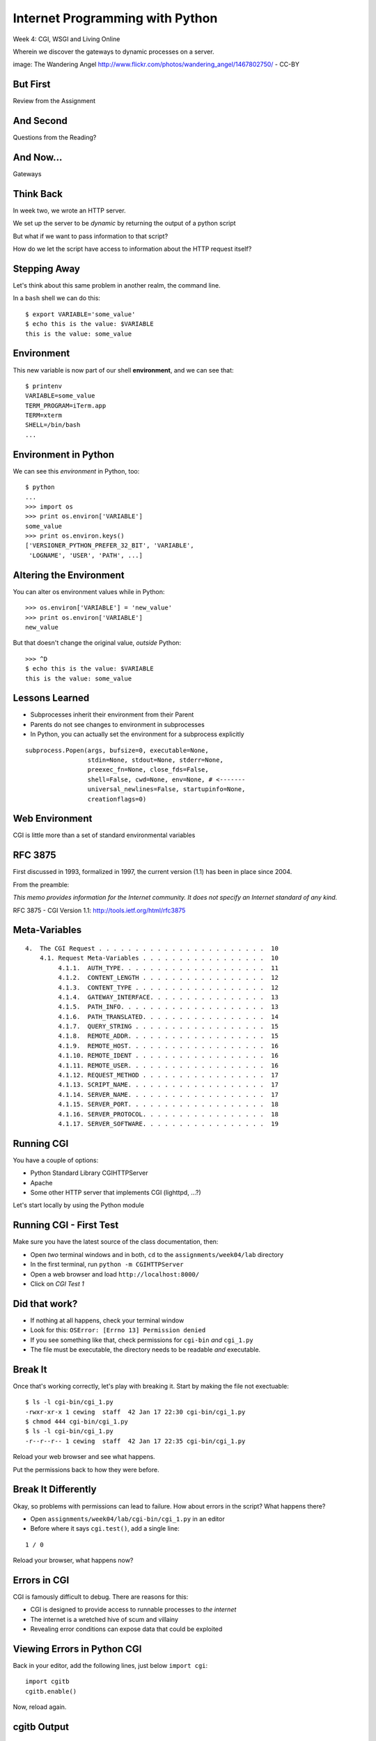 Internet Programming with Python
================================

.. image:: img/gateway.jpg
    :align: left
    :width: 50%

Week 4: CGI, WSGI and Living Online

.. class:: intro-blurb

Wherein we discover the gateways to dynamic processes on a server.

.. class:: image-credit

image: The Wandering Angel http://www.flickr.com/photos/wandering_angel/1467802750/ - CC-BY

But First
---------

.. class:: big-centered

Review from the Assignment

And Second
----------

.. class:: big-centered

Questions from the Reading?

And Now...
----------

.. class:: big-centered

Gateways

Think Back
----------

In week two, we wrote an HTTP server.

We set up the server to be *dynamic* by returning the output of a python
script

.. class:: incremental

But what if we want to pass information to that script?

.. class:: incremental

How do we let the script have access to information about the HTTP request
itself?

Stepping Away
-------------

Let's think about this same problem in another realm, the command line.

.. class:: incremental

In a ``bash`` shell we can do this:

.. class:: incremental

::

    $ export VARIABLE='some_value'
    $ echo this is the value: $VARIABLE
    this is the value: some_value

Environment
-----------

This new variable is now part of our shell **environment**, and we can see that:

.. class:: incremental

::

    $ printenv
    VARIABLE=some_value
    TERM_PROGRAM=iTerm.app
    TERM=xterm
    SHELL=/bin/bash
    ...

Environment in Python
---------------------

We can see this *environment* in Python, too::

    $ python
    ...
    >>> import os
    >>> print os.environ['VARIABLE']
    some_value
    >>> print os.environ.keys()
    ['VERSIONER_PYTHON_PREFER_32_BIT', 'VARIABLE', 
     'LOGNAME', 'USER', 'PATH', ...]

Altering the Environment
------------------------

You can alter os environment values while in Python::

    >>> os.environ['VARIABLE'] = 'new_value'
    >>> print os.environ['VARIABLE']
    new_value

.. class:: incremental

But that doesn't change the original value, *outside* Python:

.. class:: incremental

::

    >>> ^D
    $ echo this is the value: $VARIABLE
    this is the value: some_value

Lessons Learned
---------------

.. class:: incremental

* Subprocesses inherit their environment from their Parent
* Parents do not see changes to environment in subprocesses
* In Python, you can actually set the environment for a subprocess explicitly

.. class:: incremental small

::

    subprocess.Popen(args, bufsize=0, executable=None, 
                     stdin=None, stdout=None, stderr=None, 
                     preexec_fn=None, close_fds=False, 
                     shell=False, cwd=None, env=None, # <-------
                     universal_newlines=False, startupinfo=None, 
                     creationflags=0)

Web Environment
---------------

.. class:: big-centered

CGI is little more than a set of standard environmental variables

RFC 3875
--------

First discussed in 1993, formalized in 1997, the current version (1.1) has
been in place since 2004.

From the preamble:

.. class:: center

*This memo provides information for the Internet community. It does not specify
an Internet standard of any kind.*

.. class:: image-credit

RFC 3875 - CGI Version 1.1: http://tools.ietf.org/html/rfc3875

Meta-Variables
--------------

.. class:: small

::

    4.  The CGI Request . . . . . . . . . . . . . . . . . . . . . . .  10
        4.1. Request Meta-Variables . . . . . . . . . . . . . . . . .  10
             4.1.1.  AUTH_TYPE. . . . . . . . . . . . . . . . . . . .  11
             4.1.2.  CONTENT_LENGTH . . . . . . . . . . . . . . . . .  12
             4.1.3.  CONTENT_TYPE . . . . . . . . . . . . . . . . . .  12
             4.1.4.  GATEWAY_INTERFACE. . . . . . . . . . . . . . . .  13
             4.1.5.  PATH_INFO. . . . . . . . . . . . . . . . . . . .  13
             4.1.6.  PATH_TRANSLATED. . . . . . . . . . . . . . . . .  14
             4.1.7.  QUERY_STRING . . . . . . . . . . . . . . . . . .  15
             4.1.8.  REMOTE_ADDR. . . . . . . . . . . . . . . . . . .  15
             4.1.9.  REMOTE_HOST. . . . . . . . . . . . . . . . . . .  16
             4.1.10. REMOTE_IDENT . . . . . . . . . . . . . . . . . .  16
             4.1.11. REMOTE_USER. . . . . . . . . . . . . . . . . . .  16
             4.1.12. REQUEST_METHOD . . . . . . . . . . . . . . . . .  17
             4.1.13. SCRIPT_NAME. . . . . . . . . . . . . . . . . . .  17
             4.1.14. SERVER_NAME. . . . . . . . . . . . . . . . . . .  17
             4.1.15. SERVER_PORT. . . . . . . . . . . . . . . . . . .  18
             4.1.16. SERVER_PROTOCOL. . . . . . . . . . . . . . . . .  18
             4.1.17. SERVER_SOFTWARE. . . . . . . . . . . . . . . . .  19

Running CGI
-----------

You have a couple of options:

.. class:: incremental

* Python Standard Library CGIHTTPServer
* Apache
* Some other HTTP server that implements CGI (lighttpd, ...?)

.. class:: incremental

Let's start locally by using the Python module

Running CGI - First Test
------------------------

Make sure you have the latest source of the class documentation, then:

.. class:: incremental

* Open *two* terminal windows and in both, ``cd`` to the
  ``assignments/week04/lab`` directory
* In the first terminal, run ``python -m CGIHTTPServer``
* Open a web browser and load ``http://localhost:8000/``
* Click on *CGI Test 1*

Did that work?
--------------

* If nothing at all happens, check your terminal window
* Look for this: ``OSError: [Errno 13] Permission denied``
* If you see something like that, check permissions for ``cgi-bin`` *and*
  ``cgi_1.py``
* The file must be executable, the directory needs to be readable *and*
  executable.

Break It
--------

Once that's working correctly, let's play with breaking it. Start by making
the file not exectuable:

.. class:: incremental small

::

    $ ls -l cgi-bin/cgi_1.py
    -rwxr-xr-x 1 cewing  staff  42 Jan 17 22:30 cgi-bin/cgi_1.py
    $ chmod 444 cgi-bin/cgi_1.py
    $ ls -l cgi-bin/cgi_1.py
    -r--r--r-- 1 cewing  staff  42 Jan 17 22:35 cgi-bin/cgi_1.py

.. class:: incremental

Reload your web browser and see what happens.

.. class:: incremental

Put the permissions back to how they were before.

Break It Differently
--------------------

Okay, so problems with permissions can lead to failure. How about errors in
the script?  What happens there?

.. class:: incremental

* Open ``assignments/week04/lab/cgi-bin/cgi_1.py`` in an editor
* Before where it says ``cgi.test()``, add a single line:

.. class:: incremental

::

    1 / 0

.. class:: incremental

Reload your browser, what happens now?

Errors in CGI
-------------

CGI is famously difficult to debug.  There are reasons for this:

.. class:: incremental

* CGI is designed to provide access to runnable processes to *the internet*
* The internet is a wretched hive of scum and villainy
* Revealing error conditions can expose data that could be exploited

Viewing Errors in Python CGI
----------------------------

Back in your editor, add the following lines, just below ``import cgi``:

.. class:: incremental

::

    import cgitb
    cgitb.enable()

.. class:: incremental

Now, reload again.  

cgitb Output
------------

.. image:: img/cgitb_output.png
    :align: center
    :width: 100%



scraps
------

How to run CGI scripts

- locally

- on a server

How does WSGI differ from CGI?

What is WSGI?

Is WSGI Python-specific?

How to run locally

How to run on a server

